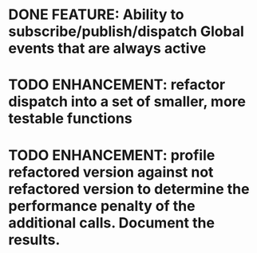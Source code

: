 * DONE FEATURE: Ability to subscribe/publish/dispatch Global events that are always active
* TODO ENHANCEMENT: refactor dispatch into a set of smaller, more testable functions
* TODO ENHANCEMENT: profile refactored version against not refactored version to determine the performance penalty of the additional calls. Document the results.

